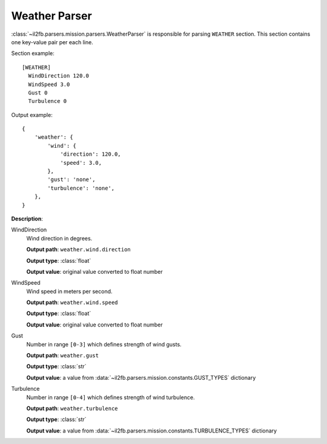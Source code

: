 Weather Parser
==============

.. _weather-parser:

:class:`~il2fb.parsers.mission.parsers.WeatherParser` is responsible for parsing
``WEATHER`` section. This section contains one key-value pair per each line.

Section example::

    [WEATHER]
      WindDirection 120.0
      WindSpeed 3.0
      Gust 0
      Turbulence 0

Output example::

    {
        'weather': {
            'wind': {
                'direction': 120.0,
                'speed': 3.0,
            },
            'gust': 'none',
            'turbulence': 'none',
        },
    }

**Description**:

WindDirection
  Wind direction in degrees.

  **Output path**: ``weather.wind.direction``

  **Output type**: :class:`float`

  **Output value**: original value converted to float number

WindSpeed
  Wind speed in meters per second.

  **Output path**: ``weather.wind.speed``

  **Output type**: :class:`float`

  **Output value**: original value converted to float number

Gust
  Number in range ``[0-3]`` which defines strength of wind gusts.

  **Output path**: ``weather.gust``

  **Output type**: :class:`str`

  **Output value**: a value from :data:`~il2fb.parsers.mission.constants.GUST_TYPES`
  dictionary

Turbulence
  Number in range ``[0-4]`` which defines strength of wind turbulence.

  **Output path**: ``weather.turbulence``

  **Output type**: :class:`str`

  **Output value**: a value from :data:`~il2fb.parsers.mission.constants.TURBULENCE_TYPES`
  dictionary
